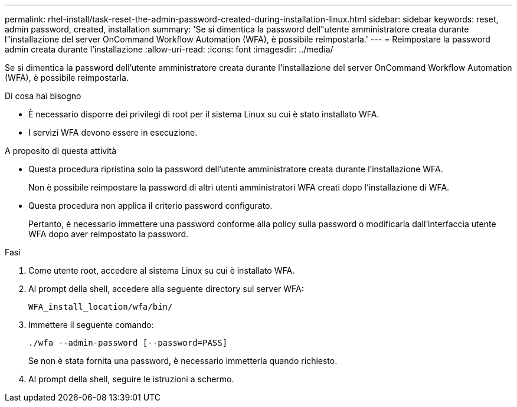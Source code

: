---
permalink: rhel-install/task-reset-the-admin-password-created-during-installation-linux.html 
sidebar: sidebar 
keywords: reset, admin password, created, installation 
summary: 'Se si dimentica la password dell"utente amministratore creata durante l"installazione del server OnCommand Workflow Automation (WFA), è possibile reimpostarla.' 
---
= Reimpostare la password admin creata durante l'installazione
:allow-uri-read: 
:icons: font
:imagesdir: ../media/


[role="lead"]
Se si dimentica la password dell'utente amministratore creata durante l'installazione del server OnCommand Workflow Automation (WFA), è possibile reimpostarla.

.Di cosa hai bisogno
* È necessario disporre dei privilegi di root per il sistema Linux su cui è stato installato WFA.
* I servizi WFA devono essere in esecuzione.


.A proposito di questa attività
* Questa procedura ripristina solo la password dell'utente amministratore creata durante l'installazione WFA.
+
Non è possibile reimpostare la password di altri utenti amministratori WFA creati dopo l'installazione di WFA.

* Questa procedura non applica il criterio password configurato.
+
Pertanto, è necessario immettere una password conforme alla policy sulla password o modificarla dall'interfaccia utente WFA dopo aver reimpostato la password.



.Fasi
. Come utente root, accedere al sistema Linux su cui è installato WFA.
. Al prompt della shell, accedere alla seguente directory sul server WFA:
+
`WFA_install_location/wfa/bin/`

. Immettere il seguente comando:
+
`./wfa --admin-password [--password=PASS]`

+
Se non è stata fornita una password, è necessario immetterla quando richiesto.

. Al prompt della shell, seguire le istruzioni a schermo.

